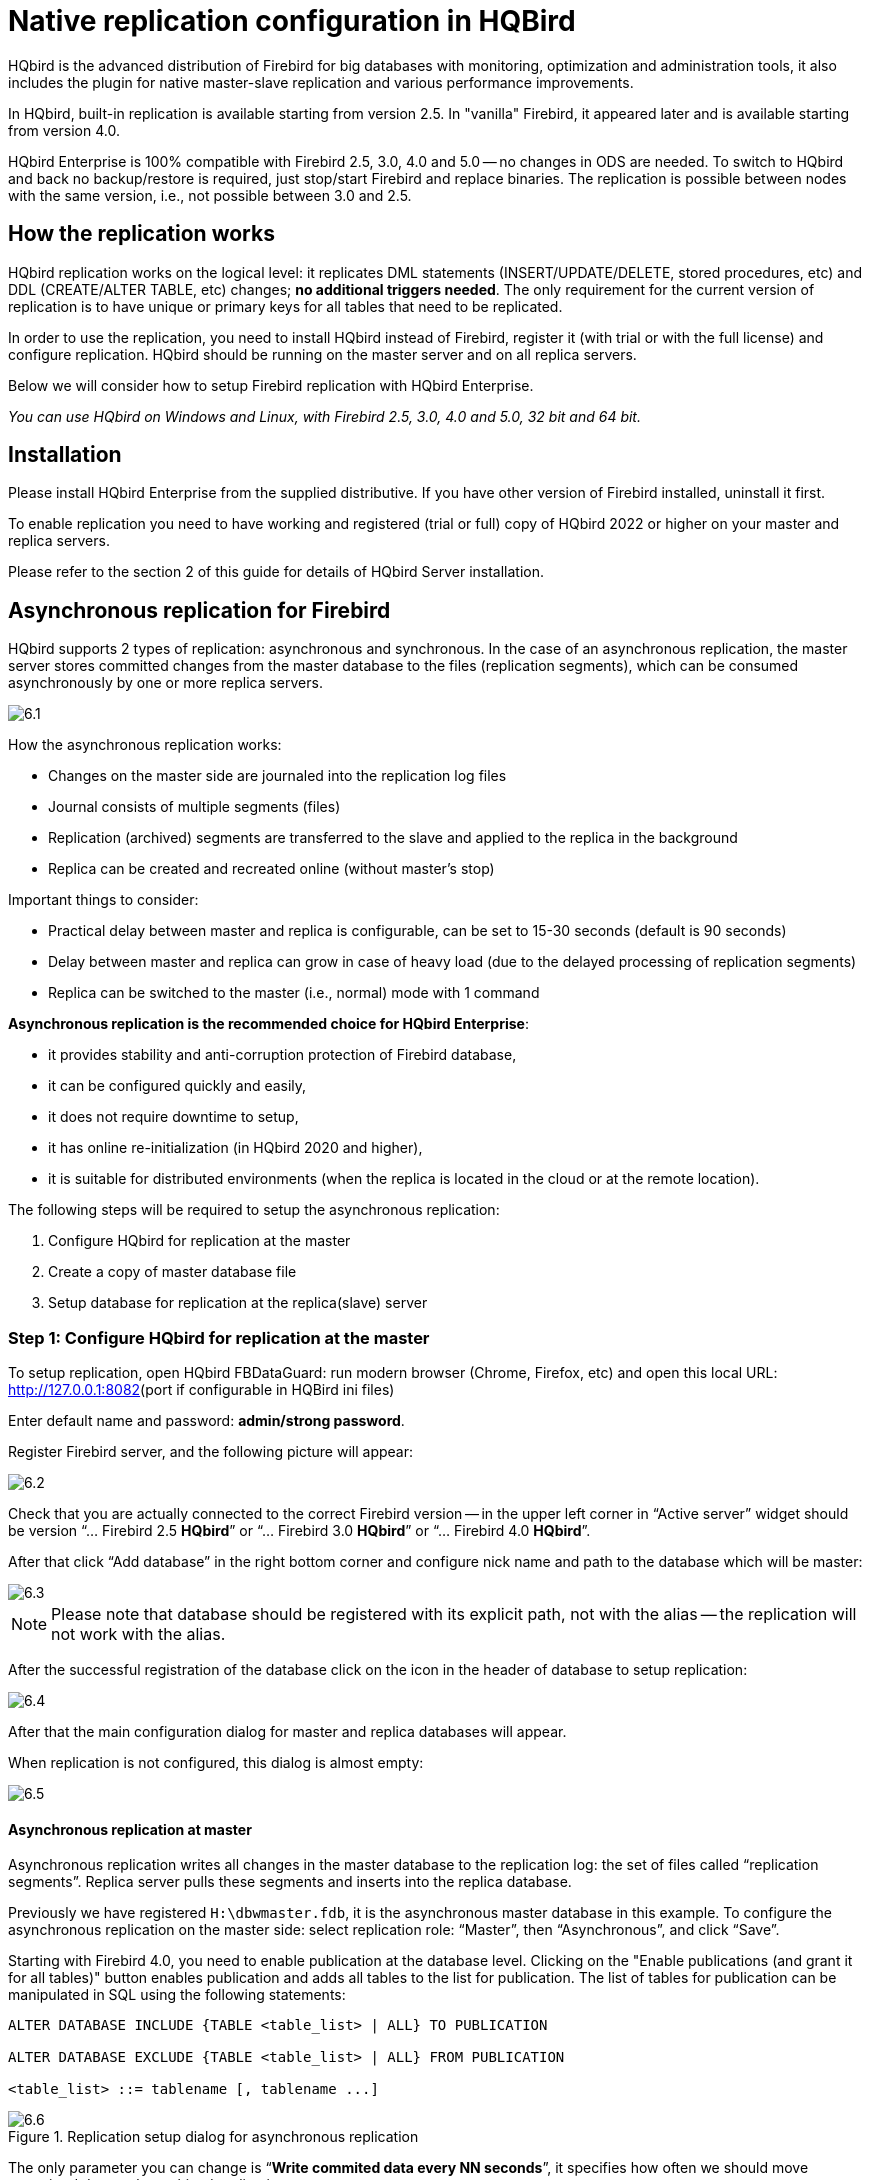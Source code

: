 [[_hqbird_enterprise_config]]
= Native replication configuration in HQBird

HQbird is the advanced distribution of Firebird for big databases with monitoring, optimization and administration tools, it also includes the plugin for native master-slave replication and various performance improvements.

In HQbird, built-in replication is available starting from version 2.5. In "vanilla" Firebird, it appeared later and is available starting from version 4.0.

HQbird Enterprise is 100% compatible with Firebird 2.5, 3.0, 4.0 and 5.0 -- no changes in ODS are needed. To switch to HQbird and back no backup/restore is required, just stop/start Firebird and replace binaries. The replication is possible between nodes with the same version, i.e., not possible between 3.0 and 2.5.

== How the replication works

HQbird replication works on the logical level: it replicates DML statements (INSERT/UPDATE/DELETE, stored procedures, etc)
and DDL (CREATE/ALTER TABLE, etc) changes; **no additional triggers needed**. The only requirement for the current version of replication is to have unique or primary keys for all tables that need to be replicated.

In order to use the replication, you need to install HQbird instead of Firebird, register it (with trial or with the full license) and configure replication.
HQbird should be running on the master server and on all replica servers.

Below we will consider how to setup Firebird replication with HQbird Enterprise.

_You can use HQbird on Windows and Linux, with Firebird 2.5, 3.0, 4.0 and 5.0, 32 bit and 64 bit._

<<<

== Installation

Please install HQbird Enterprise from the supplied distributive. If you have other version of Firebird installed, uninstall it first.

To enable replication you need to have working and registered (trial or full) copy of HQbird 2022 or higher on your master and replica servers.

Please refer to the section 2 of this guide for details of HQbird Server installation.

<<<

== Asynchronous replication for Firebird

HQbird supports 2 types of replication: asynchronous and synchronous. In the case of an asynchronous replication, the master server stores committed changes from the master database to the files (replication segments), which can be consumed asynchronously by one or more replica servers.

image::6.1.png[]

How the asynchronous replication works:

* Changes on the master side are journaled into the replication log files
* Journal consists of multiple segments (files)
* Replication (archived) segments are transferred to the slave and applied to the replica in the background
* Replica can be created and recreated online (without master's stop)

Important things to consider:

* Practical delay between master and replica is configurable, can be set to 15-30 seconds (default is 90 seconds)
* Delay between master and replica can grow in case of heavy load (due to the delayed processing of replication segments)
* Replica can be switched to the master (i.e., normal) mode with 1 command

**Asynchronous replication is the recommended choice for HQbird Enterprise**:

* it provides stability and anti-corruption protection of Firebird database,
* it can be configured quickly and easily,
* it does not require downtime to setup,
* it has online re-initialization (in HQbird 2020 and higher),
* it is suitable for distributed environments (when the replica is located in the cloud or at the remote location).

The following steps will be required to setup the asynchronous replication:

. Configure HQbird for replication at the master
. Create a copy of master database file
. Setup database for replication at the replica(slave) server


=== Step 1: Configure HQbird for replication at the master

To setup replication, open HQbird FBDataGuard: run modern browser (Chrome, Firefox, etc) and open this local URL: http://127.0.0.1:8082/[http://127.0.0.1:8082](port if configurable in HQBird ini files)

Enter default name and password: **admin/strong password**.

Register Firebird server, and the following picture will appear:

image::6.2.png[]

Check that you are actually connected to the correct Firebird version -- in the upper left corner in "`Active server`" widget should be version
"`... Firebird 2.5 *HQbird*`" or "`... Firebird 3.0 *HQbird*`" or "`... Firebird 4.0 *HQbird*`".

After that click "`Add database`" in the right bottom corner and configure nick name and path to the database which will be master:

image::6.3.png[]

[NOTE]
====
Please note that database should be registered with its explicit path, not with the alias -- the replication will not work with the alias.
====

After the successful registration of the database click on the icon in the header of database to setup replication:

image::6.4.png[]

After that the main configuration dialog for master and replica databases will appear.

When replication is not configured, this dialog is almost empty:

image::6.5.png[]


==== Asynchronous replication at master

Asynchronous replication writes all changes in the master database to the replication log: the set of files called "`replication segments`". Replica server pulls these segments and inserts into the replica database.

Previously we have registered `H:\dbwmaster.fdb`, it is the asynchronous master database in this example. To configure the asynchronous replication on the master side: select replication role: "`Master`", then "`Asynchronous`", and click "`Save`".

Starting with Firebird 4.0, you need to enable publication at the database level. Clicking on the "Enable publications (and grant it for all tables)" button enables publication and adds all tables to the list for publication. The list of tables for publication can be manipulated in SQL using the following statements:

[listing]
----
ALTER DATABASE INCLUDE {TABLE <table_list> | ALL} TO PUBLICATION

ALTER DATABASE EXCLUDE {TABLE <table_list> | ALL} FROM PUBLICATION

<table_list> ::= tablename [, tablename ...]
----

.Replication setup dialog for asynchronous replication
image::6.6.png[]

The only parameter you can change is "`*Write commited data every NN seconds*`", it specifies how often we should move committed data to the archived replication segments.

By default, it is set to 90 seconds.

There are several optional parameters which you can change if you open detailed dialog with button "`more>>`":

image::6.7.png[]

Let's consider all parameters in this dialog -- just to give you idea what they do, **no need to change them**:

* "`Log directory`" -- folder where operational logs will be stored. It is a system folder, completely operated by Firebird. By default, *no need to change its default value* `${db.path}.ReplLog` (`db.path` is where the database is located).
* "`Log archive directory`" -- folder, where archived logs will be stored. According the default value `${db.path}.LogArch`, HQbird will create folder `DatabaseName.LogArch` in the folder with the database, so there is **no need to change this parameter**.
* The third parameter ("`Override log archive command`") is optional, **leave it empty**.


[NOTE]
====
Please note that replication parameters are initialized at the first connection to the database. That's why you need restart Firebird service (or all connections in case of Classic) after the replication configuration -- such restart ensures that replication will start properly.
====

In this case, the replication log segments will be written first to `${db.path}.ReplLog` (`db.path` is where the database is located -- in our example it will be `H:\DBWMaster.fdb.ReplLog`), and after reaching the maximum segment size, or commit, or another trigger, the default archive command will be started – it will copy archived replication segments to `${db.path}.LogArch` (in our example it will be `H:\DBWMaster.fdb.LogArch`).

After replication's start, you should be able to see replication segment files in the folder specified in "`Log directory`" immediately after any operation at master database:

image::6.8.png[]

The operational segments are rotated by the engine, and once each segment is completed, it is copied to archive log. Default segment size is 16Mb.

Please note -- you don't need to do anything with operational segments!

After the commit and/or specified timeout of committed data, you will see archived segments in the folder, specified by "`Log archive directory`".

Archive replication log is essentially the chronologically ordered list of completed operational segments. These files should be imported by replica server into the replica database.

.Important!
[IMPORTANT]
====
For Linux users -- make sure that folder with the database is owned by firebird user. HQbird runs under "`firebird`" user in Linux, and the folder with the database must have permissions for "`firebird`" to create logs folder (`chown firebird -R /your/database/folder`).
====

==== How to copy replication segments from master server to the replica server?

There are 2 popular ways to copy archived segments from the master server to the replica server(s): through network share and using Cloud Backup on master and Cloud Backup Receiver on replica.

===== Network share

You can share the folder with archived segments as a network share. In this case, Firebird service should have enough rights to read, write and delete files on that network share. Normally Firebird and HQbird services are started under LocalSystem account, which do not have access to the network shares.
Change it to some powerful account (like Domain Admin).

===== Cloud Backup/Cloud Backup Receiver

We recommend using HQbird FBDataGuard to send replication segments from the master server to the replica through FTP: it compresses, encrypts and uploads segments to the specified FTP server. On that server, another HQbird FBDataGuard unpacks segments and copies to the necessary folder for further consumption by the replica.

[NOTE]
====
Please read about CloudBackup job for more details how to setup transfer of archived segments between master and replica(s).
====

=== Step 2: Create a copy of master database

To start replication we need to create an initial copy of the database file, which will be used as a target for the replication process. Let's refer to such database file as "`replica`".

Starting with HQbird 2018 R2, the replica will be created automatically in the folder which will you specify in the dialog after clicking on "`Reinitialize replica database`".

image::6.9.png[]

If you have enough space in the folder with the database, **just leave the path empty**, and click Ok, and replica will be created near the database. Or, you can specify other destination on the local drives with enough free space.

.Important!
[IMPORTANT]
====
If there will be not enough free space (less than 105% of the database size), HQbird will not create replica copy -- there will be an appropriate error message.
====

If you click Ok, HQbird will start the process of replica creation. There will be an appropriate message about it:

image::6.10.png[]

In case of default action, the resulted database will be in the same folder with the database. The name of the replica will be `DATABASE_NAME.EXT.DD-MMM-YYYY_NNNN.4replica` -- for example, `employee30.fdb.17-Apr-2018_142507.4replica`

[NOTE]
====
Please note -- creating of replica may take significant time in a case of the big database!
====

All stages of replica creation are listed as alerts in HQbird (also sent by email):

image::6.11.png[]


[NOTE]
====
Please make sure that replica creation process was completed successfully -- check Alerts tab!
====

=== Step 3: Setup database for async replication at the replica(slave) server

After completing the configuration of asynchronous replication on the master server, we need to configure it for the replica database at the replica server instance.

First of all, we assume that you have successfully installed HQbird Enterprise on the replica server. We recommend to use on replica server SuperClassic for Firebird 2.5 and SuperServer for Firebird 3.0 (these are default configurations of HQbird Enterprise).

**Firebird Classic Linux users**: If you run Firebird on replica server in Classic mode on Linux, you need to run additional Firebird replicator process with the command `fb_smp_server -r.`

Second, the replica database should be registered in HQbird FBDataGuard. If you intend to use automatic re-initialization, you can register some small database (`employee.fdb`) with the required name, and the do re-initialization: as a result, replica database will be automatically transferred from the master server.

Third, we assume that you have managed to setup transfer of logs with Cloud Backup/Cloud Backup Receiver, or with network share.

[NOTE]
====
Please note: the database should have replica database GUID before the registration! This GUID is created automatically if you have used link "`Reinitialize replica database`", but if you are performing manual re-initialization, don't forget to set it, otherwise will be an error about missing database GUID.
====

Then complete the replication setup -- the only required parameter is a path to the folder with archived replication segments, and by default it is already set -- HQbird will create folder with logs near the database:

image::6.12.png[]

So, no need to change anything here, just click Save.

Assuming the replica database is configured in `D:\DATABASE\DBWREPLICA.FDB`, the HQBird will create folder `D:\DATABASE\DBWREPLICA.FDB.LogArch`, and replica will import replication segment files from it.

Click "`Save`" and restart Firebird service (to ensure that replication parameters were applied).

After restart, the replica server will start to consume the replication segments from the folder -- please note, after the import all processed segments will be deleted.
Also, it will create file with the name `{DATABASE-GUIDE}` -- Firebird stores there some internal information about replication progress.

[NOTE]
====
It is not recommended to store archived replication segments from the different databases into the same folder! Always allocate the separate folder for each pair of master-replica databases!
====

<<<

== Automatic initialization and re-initialization of replica

We recommend using Cloud Backup on the master and Cloud Backup Receiver on the replica to implement the transfer and check integrity of the replication segments through FTP. In this case, it is also possible to implement 1-click re-initialization for the replica database.

If Cloud Backup and Cloud Backup Receiver have the following options enabled (by default), HQbird perform the re-initialization automatically, including restart of replica database:

image::6.13.png[]

Parameter "`Prefix to name uploaded reini files`" should be changed if you intend to initialize several copies of the master database through the single folder -- in this case set it should be unique for each database.

In case of the single database, no changes are required.

=== How re-initialization works

If Cloud Backup/Cloud Backup Receiver are configured, it is possible to perform the complete re-initialization with 1 click to "`Reinitialize replica database`".

Once clicked, the master HQbird will do the following:

. Ask you where to store copy of the database (by default it is near the master database, click Ok to store database there).
. Master database will be copied (with `nbackup`)
. The created copy of the database will be set to the replica mode
. md5 hash-sum will be calculated for the copy
. According the settings in Cloud Backup (Enable replication should be Enabled), master HQbird will upload database to the specified FTP

Next steps will be done by replica HQbird instance:

. Once replica HQbird will notice the reini* files in the incoming FTP folder, Cloud Backup Receiver will start the procedure of re-initialization.
. Processing if usual arch-segments will be stopped
. The arrived database will be checked -- md5 hash-sum will be calculated and compared with the value in the accompanied report file.
. The existing replica database will be shutdown to disconnect all users
. New replica database will be copied over the existing database
. The replica server may require restart to see new replica.

Replica is back to the normal mode.

=== Troubleshooting asynchronous replication

If you have setup asynchronous replication, but it does not work, the first thing is to enable job "`Replication Log`" on the master and on the replica. This job parses `replication.log` files, and if there are errors, creates the appropriate alert.

image::6.14.png[]

Also, the good thing is to enable "`Verbose`" option on the replica, and restart Firebird. Verbose will make Firebird to write a lot of details about replication into the `replication.log` file (near `firebird.log`).

image::6.15.png[]

Usually the text of the error is self-explanatory, but since there are some popular questions which occur regularly, we decide to create the table with the list of main problems with asynchronous replication and ways to resolve it.

[cols="1,1", options="header"]
|===
| Problem
| Possible reasons and how to resolve


|Master part of replication was configured, but folders for operational or archived segments (`${dbpath}.LogRepl` or `${dbpath}.LogArch`) are not created
|HQbird creates these folders automatically, but it requires permissions.

On Windows: these folders should be on local drives, or HQbird and Firebird services must run with "`Run As`" with the powerful account (Domain Admin?).

On Linux: folders must have permissions for "`firebird`" user.

|Master part of replication was configured; folders for `ReplLog` and `LogArch` were created, but nothing appear there. `Replication.log` is empty.
|Firebird does not see the replication configuration. Restart Firebird service (all connections in case of Classic) to make read the new configuration.

|Master part of replication was configured; there are files `databasename.log-000` in ReplLog folder, but no files in `LogArch`. Also, could be errors about insufficient space or out of space in `replication.log`
|It means that there is no permission for Firebird to access the `LogArch` folder and create replication segment files (`databasename-logarch.000XXX`) there.

If `LogArch` folder on the network share or mounted drive, make sure that Firebird has rights (full access) to access it.

|"`Verbose`" option on replica is enabled, but `replication.log` is empty or nor created.
|Sometimes Firebird cannot create `replication.log` or even write to already created file. Try to create it manually and apply necessary permissions to it (especially on Linux). Verbose output should be written to the `replication.log` every 60 seconds even if there is no segments to import.

|Master part of replication is Ok, but replica does not consume replication segments. `replication.log` file is empty.
|Replica did not read the new replication configuration. Restart Firebird.

|Master part of replication is Ok, but replica does not consume replication segments. `replication.log` contains errors about permissions.
|Replica does not have enough permissions to read from the `LogArch` folder. Set necessary permissions or run replica under powerful account.

|Replica has errors in `replication.log` "`Segment NNN is missing`"
|Check is there such segment on the replica side, and if it is on the master size. If segment has size = 0 on replica, copy it manually or use "`Perform fresh backup`" checkmark in Cloud Backup.

|Replica has errors in `replication.log` about wrong foreign keys and stopped consume segments
|It means that replica copy is desynchronized, so some records do not have the appropriate values in referenced tables for the specified Foreign Key. Replica should be reinitialized. If you see this errors often, please contact IBSurgeon support.

|===

<<<

== Synchronous replication for Firebird

In case of synchronous replication, master server directly inserts committed changes of the master database to one or more replicas databases:

image::6.16.png[]

The main features of the synchronous replication are the following:

* Changes are buffered per transaction, transferred in batches, synchronized at commit
* Practical delay is below1 second
* Follows the master priority of locking
* Replication errors can either interrupt operations or just detach replica
* Replica is available for read-only queries (with caveats)
* Automatic fail-over can be implemented (with HQbird Cluster Manager)

Issues to be considered

* Additional CPU and I/O load on the replica side
* Requires direct and permanent network connection from master to replica(s), 1+Gbps recommended
* Replica can be recreated online, re-initialization of synchronous replication requires stop of master

When to use synchronous replication:

* Custom fail-over cluster solutions with 3+ nodes (especially for web applications)
* Scale performance by moving reads to the separate replica server (report servers, data marts or read-only web representation)
* In combination with asynchronous replication for performance scaling


=== Steps to setup synchronous replication

. Stop Firebird
. Create a copy of master database file, switch it to replica mode and copy it to the replica server(s)
. Setup replica server(s) and database(s) for replication with HQbird FBDataGuard
. Start replica server(s) -- before master server!
. Setup master server and master database for replication with HQBird FBDataGuard
. Start master server

As you can see, the downtime required for initialization the synchronous replication is bigger than downtime to configure asynchronous replication, because replica database must be online before master's start.

=== Synchronous replication at master and replica

Synchronous replication is designed to write changes from the master database directly to the replica database. The big advantage of synchronous replication that replication delay can be very small, but the disadvantage is that in the case of the lost connection between master and replica servers there will be gaps in transmitted data.

image::6.17.png[]

In this example, the synchronous replica database is on the remote server with IP address *replica server* and path `/data/test2.fdb`.

No setup is necessary for synchronous replication on the replica server, except `gfix –replica <master-guid>` for the replica database to switch it to the replica mode.

=== Replication parameters for testing synchronous replication

In the case of testing synchronous replication of HQbird Enterprise on the production system, we recommend setting parameter _disable_on_error_ to true.

image::6.18.png[]

It will switch off replication in case of replication error, and the master server will continue to work without replication.

To reinitialize replication the replication log should be analyzed and all initialization steps should be done again.

Also, please enable job "`Replication log`" in HQbird FBDataGuard to monitor replication log for errors and warnings:

image::6.19.png[]

<<<

== How to manually create replica of the database?

_Of course, it is always possible to create replica with the simple copy process: stop Firebird on master, copy database file, complete setup of replication on the replica, then start Firebird. However, HQbird supports online replica creation -- see details below._

If, for some reason, you cannot use the automatic replica creation (which is available since v. 2018 R2), you can create replica copy of the master database manually.

Starting with HQbird 2018, it is possible to create replica file without stopping the master server, with `nbackup`. It is easy for asynchronous replication, and it also makes possible to create additional replicas online -- i.e., without stopping a master.

=== Creating copy online (with nbackup)

Let's consider how to create replica for asynchronous replication using nbackup:

. apply nbackup lock
+
[listing]
----
nbackup –l database_path_name -user SYSDBA –pass masterkey
----
. copy locked database file to create a replica
+
[listing]
----
copy database_path_name replica_path_name
----
. unlock master database
+
[listing]
----
nbackup –n database_path_name -user SYSDBA –pass masterkey
----
. Fixup replica database
+
[listing]
----
nbackup –f replica_path_name_name
----
. Switch database to replica mode
+
for Firebird 2.5 and 3.0
+
[listing]
----
gfix replica_path_name –replica {DATABASEGUID} –user SYSDBA –pass masterkey
----
+
for Firebird 4.0
+
[listing]
----
gfix replica_path_name –replica <replica_mode> –user SYSDBA –pass masterkey

<replica_mode> ::= read_only | read_write
----
+


=== What is {DATABASEGUID}?

Database GUID is the unique identifier of a master database. 

To find out {DATABASEGUIDE}, run command `gstat –h`:

image::6.20.png[]

To switch database to the replica mode run the following command:

[listing]
----
gfix disk:\path\mydatabase.fdb -replica {guid} -user SYSDBA -pass masterkey
----

[NOTE]
====
If you don't see Database GUID in `gstat –h` output, connect to the master database using Firebird binaries from HQbird distribution (with `isql` or any other application), and run `gstat –h` again.
====

=== How to set replica database to the master mode

To switch database to the normal (master) mode run the same command with the empty {} instead of database GUID:

for Firebird 2.5 and 3.0

[listing]
----
gfix disk:\path\mydatabase.fdb -replica {} -user SYSDBA -pass masterkey
----

for Firebird 4.0

[listing]
----
gfix replica_path_name –replica none –user SYSDBA –pass masterkey
----

<<<

== How to distinguish master database from replica

=== Using gstat -h

If you run `gstat –h database_name`, the output will contain the keyword "`replica`" in Attributes section for database configured as replica:

[listing]
----
Database "D:\O30.FDB"
Gstat execution time Mon Nov 26 17:47:07 2018

Database header page information:
Flags                   0
Generation              187842
System Change Number    15
Page size               8192
ODS version             12.0
Oldest transaction      173630
Oldest active           185440
Oldest snapshot         185440
Next transaction        185441
Sequence number         0
Next attachment ID      24975
Implementation          HW=AMD/Intel/x64 little-endian OS=Windows CC=MSVC
Shadow count            0
Page buffers            0
Next header page        0
Database dialect        3
Creation date           Jan 11, 2017 15:12:20
Attributes              replica

Variable header data:
Database backup GUID:   {37E7918F-5478-43CF-E3B2-D80B0E7D3F63}
Sweep interval:         0
Database GUID:  {BBBD2881-ACDE-4636-CEB2-7EE31AF66CC3}
Replication master GUID: {BBBD2881-ACDE-4636-CEB2-7EE31AF66CC3}
*END*
Gstat completion time Mon Nov 26 17:47:07 2018
----

For master database there is no special marks in Attributes.

=== With SQL query to the context variable

In Firebird 2.5 and 3.0, there is a context variable `REPLICA` in the `SYSTEM` area that contains information about database status:

[listing]
----
SQL> select RDB$GET_CONTEXT('SYSTEM', 'REPLICA') from rdb$database;

RDB$GET_CONTEXT
================================================================
FALSE
----

In Firebird 4.0 use another context variable `REPLICA_MODE`:

[listing]
----
SQL> select RDB$GET_CONTEXT('SYSTEM', 'REPLICA_MODE') from rdb$database;

RDB$GET_CONTEXT
================================================================
READ-ONLY
----

Also in Firebird 4.0 you can use the `MON$DATABASE` monitoring table:

[listing]
----
SQL> SELECT MON$REPLICA_MODE FROM MON$DATABASE;

MON$REPLICA_MODE
================
               1
----

Database replica mode:

* 0 -- not a replica
* 1 -- read-only replica
* 2 -- read-write replica

<<<

== Optional parameters for replication

It is possible to specify several additional parameters for fine tuning of the replication process. These parameters can be specified in the "`Optional parameters`" of replication setup dialog.

. Size of the local buffer used to accumulate replication events that can be deferred until the transaction commit/rollback. The bigger this value the less network round-trips between master and slave hosts are performed. However, it costs longer replication "`checkpoints`" (time to synchronize the original database with its replica).
+
[listing]
----
buffer_size = 1048576
----
. If enabled, any error during replication causes the master to stop replicating changes and continue working normally. Otherwise (the default behavior), the master reports an error.
+
[listing]
----
disable_on_error = false
----
. If enabled, replicated records are RLE-compressed before transmission and decompressed on the slave side. It reduces the traffic and (indirectly) a number of round-trips at the cost of extra CPU cycles on both sides.
+
[listing]
----
compress_records = false
----
. If enabled, conflicting records in the target database are modified to match records in the master database. In particular:
+
** if there's an insert and the target record exists, it gets updated;
** if there's an update and the target record does not exist, it gets inserted;
** if there's a delete and the target record does not exist, it gets ignored.

[listing]
----
master_priority = false
----
. Pattern (regular expression) that defines what tables must be included into replication. By default, all tables are replicated.
+
[listing]
----
include_filter
----
. Pattern (regular expression) that defines what tables must be excluded from replication. By default, all tables are replicated.
+
[listing]
----
exclude_filter
----
. If enabled, tables without primary key (or unique index) excluded from replication. By default, all tables are replicated.
+
[listing]
----
exclude_without_pk = false
----
. Program (complete command line with arguments) that is executed when the current replication session notices a critical error. This command is executed once per every failed replication session. Please note that the program is executed synchronously and the server is waiting for its completion before continuing its operations.
+
[listing]
----
alert_command
----
. Prefix for replication log file names. It will be automatically suffixed with an ordinal sequential number. If not specified, database filename (without path) is used as a prefix.
+
[listing]
----
log_file_prefix
----
. Maximum allowed size for a single replication segment. It must at least double the specified __buffer_size__.
+
[listing]
----
log_segment_size = 16777216
----
. Maximum allowed number of full replication segments. Once this limit is reached, the replication process is delayed for _log_archive_timeout_ seconds (see below) to allow the archiving to catch up. If any of the full segments is not archived and marked for reuse during the timeout, the replication fails with an error.
+
Zero means an unlimited number of segments pending archiving.
+
[listing]
----
log_segment_count = 8
----
